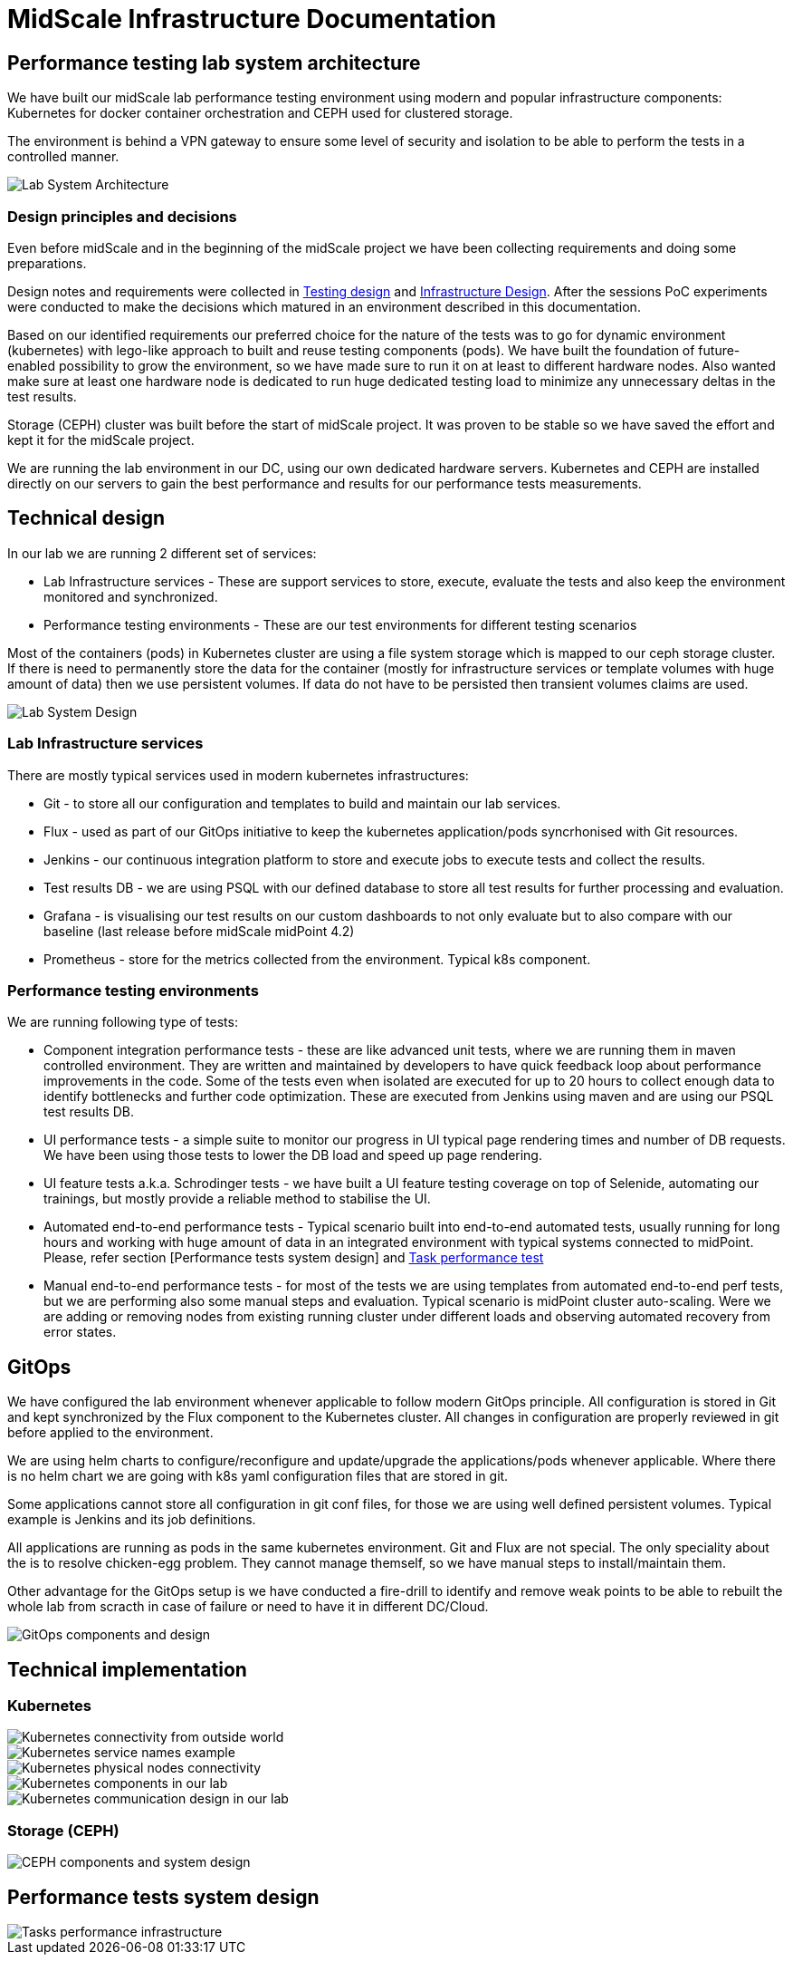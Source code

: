 = MidScale Infrastructure Documentation
:page-nav-title: Infrastructure
:page-toc: top

== Performance testing lab system architecture

We have built our midScale lab performance testing environment using modern and popular infrastructure components: Kubernetes for docker container orchestration and CEPH used for clustered storage.

The environment is behind a VPN gateway to ensure some level of security and isolation to be able to perform the tests in a controlled manner.

image::midScale Lab System Architecture.png["Lab System Architecture"]

=== Design principles and decisions

Even before midScale and in the beginning of the midScale project we have been collecting requirements and doing some preparations.

Design notes and requirements were collected in link:/midpoint/projects/midscale/testing-design[Testing design] and link:/midpoint/projects/midscale/infrastructure-design[Infrastructure Design].
After the sessions PoC experiments were conducted to make the decisions which matured in an environment described in this documentation.

Based on our identified requirements our preferred choice for the nature of the tests was to go for dynamic environment (kubernetes) with lego-like approach to built and reuse testing components (pods).
We have built the foundation of future-enabled possibility to grow the environment, so we have made sure to run it on at least to different hardware nodes. Also wanted make sure at least one hardware node is dedicated to run huge dedicated testing load to minimize any unnecessary deltas in the test results.

Storage (CEPH) cluster was built before the start of midScale project. It was proven to be stable so we have saved the effort and kept it for the midScale project.

We are running the lab environment in our DC, using our own dedicated hardware servers. Kubernetes and CEPH are installed directly on our servers to gain the best performance and results for our performance tests measurements.

== Technical design

In our lab we are running 2 different set of services:

* Lab Infrastructure services - These are support services to store, execute, evaluate the tests and also keep the environment monitored and synchronized.

* Performance testing environments - These are our test environments for different testing scenarios

Most of the containers (pods) in Kubernetes cluster are using a file system storage which is mapped to our ceph storage cluster. If there is need to permanently store the data for the container (mostly for infrastructure services or template volumes with huge amount of data) then we use persistent volumes.
If data do not have to be persisted then transient volumes claims are used.

image::midScale Lab System Architecture Detail.png["Lab System Design"]

=== Lab Infrastructure services

There are mostly typical services used in modern kubernetes infrastructures:

* Git - to store all our configuration and templates to build and maintain our lab services.

* Flux - used as part of our GitOps initiative to keep the kubernetes application/pods syncrhonised with Git resources.

* Jenkins - our continuous integration platform to store and execute jobs to execute tests and collect the results.

* Test results DB - we are using PSQL with our defined database to store all test results for further processing and evaluation.

* Grafana - is visualising our test results on our custom dashboards to not only evaluate but to also compare with our baseline (last release before midScale midPoint 4.2)

* Prometheus - store for the metrics collected from the environment. Typical k8s component.

=== Performance testing environments

We are running following type of tests:

* Component integration performance tests - these are like advanced unit tests, where we are running them in maven controlled environment. They are written and maintained by developers to have quick feedback loop about performance improvements in the code. Some of the tests even when isolated are executed for up to 20 hours to collect enough data to identify bottlenecks and further code optimization. These are executed from Jenkins using maven and are using our PSQL test results DB.

* UI performance tests - a simple suite to monitor our progress in UI typical page rendering times and number of DB requests. We have been using those tests to lower the DB load and speed up page rendering.

* UI feature tests a.k.a. Schrodinger tests - we have built a UI feature testing coverage on top of Selenide, automating our trainings, but mostly provide a reliable method to stabilise the UI.

* Automated end-to-end performance tests - Typical scenario built into end-to-end automated tests, usually running for long hours and working with huge amount of data in an integrated environment with typical systems connected to midPoint. Please, refer section [Performance tests system design] and link:/midpoint/projects/midscale/testing-design/system-perf-test[Task performance test]

* Manual end-to-end performance tests - for most of the tests we are using templates from automated end-to-end perf tests, but we are performing also some manual steps and evaluation. Typical scenario is midPoint cluster auto-scaling. Were we are adding or removing nodes from existing running cluster under different loads and observing automated recovery from error states.

== GitOps

We have configured the lab environment whenever applicable to follow modern GitOps principle. All configuration is stored in Git and kept synchronized by the Flux component to the Kubernetes cluster.
All changes in configuration are properly reviewed in git before applied to the environment.

We are using helm charts to configure/reconfigure and update/upgrade the applications/pods whenever applicable.
Where there is no helm chart we are going with k8s yaml configuration files that are stored in git.

Some applications cannot store all configuration in git conf files, for those we are using well defined persistent volumes. Typical example is Jenkins and its job definitions.

All applications are running as pods in the same kubernetes environment. Git and Flux are not special. The only speciality about the is to resolve chicken-egg problem. They cannot manage themself, so we have manual steps to install/maintain them.

Other advantage for the GitOps setup is we have conducted a fire-drill to identify and remove weak points to be able to rebuilt the whole lab from scracth in case of failure or need to have it in different DC/Cloud.

image::lab_gitops.JPG["GitOps components and design"]

== Technical implementation

=== Kubernetes

image::k8s01_02.jpg["Kubernetes connectivity from outside world"]

image::k8s01_04.jpg["Kubernetes service names example"]

image::k8s01_03.jpg["Kubernetes physical nodes connectivity"]

image::k8s01_01.jpg["Kubernetes components in our lab"]

image::k8s02.JPG["Kubernetes communication design in our lab"]

=== Storage (CEPH)



image::lab_cephinfra.JPG["CEPH components and system design"]


== Performance tests system design

image::midScale Perf env for tasks.png["Tasks performance infrastructure"]
